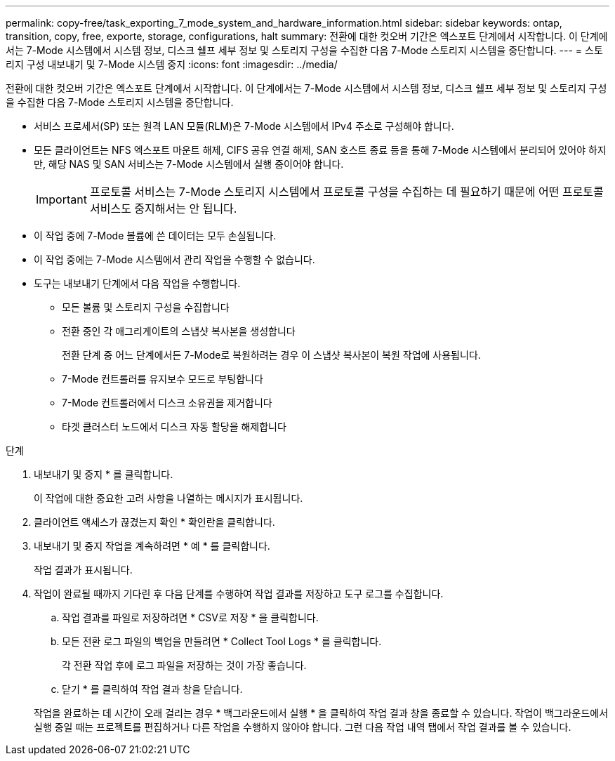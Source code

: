 ---
permalink: copy-free/task_exporting_7_mode_system_and_hardware_information.html 
sidebar: sidebar 
keywords: ontap, transition, copy, free, exporte, storage, configurations, halt 
summary: 전환에 대한 컷오버 기간은 엑스포트 단계에서 시작합니다. 이 단계에서는 7-Mode 시스템에서 시스템 정보, 디스크 쉘프 세부 정보 및 스토리지 구성을 수집한 다음 7-Mode 스토리지 시스템을 중단합니다. 
---
= 스토리지 구성 내보내기 및 7-Mode 시스템 중지
:icons: font
:imagesdir: ../media/


[role="lead"]
전환에 대한 컷오버 기간은 엑스포트 단계에서 시작합니다. 이 단계에서는 7-Mode 시스템에서 시스템 정보, 디스크 쉘프 세부 정보 및 스토리지 구성을 수집한 다음 7-Mode 스토리지 시스템을 중단합니다.

* 서비스 프로세서(SP) 또는 원격 LAN 모듈(RLM)은 7-Mode 시스템에서 IPv4 주소로 구성해야 합니다.
* 모든 클라이언트는 NFS 엑스포트 마운트 해제, CIFS 공유 연결 해제, SAN 호스트 종료 등을 통해 7-Mode 시스템에서 분리되어 있어야 하지만, 해당 NAS 및 SAN 서비스는 7-Mode 시스템에서 실행 중이어야 합니다.
+

IMPORTANT: 프로토콜 서비스는 7-Mode 스토리지 시스템에서 프로토콜 구성을 수집하는 데 필요하기 때문에 어떤 프로토콜 서비스도 중지해서는 안 됩니다.

* 이 작업 중에 7-Mode 볼륨에 쓴 데이터는 모두 손실됩니다.
* 이 작업 중에는 7-Mode 시스템에서 관리 작업을 수행할 수 없습니다.
* 도구는 내보내기 단계에서 다음 작업을 수행합니다.
+
** 모든 볼륨 및 스토리지 구성을 수집합니다
** 전환 중인 각 애그리게이트의 스냅샷 복사본을 생성합니다
+
전환 단계 중 어느 단계에서든 7-Mode로 복원하려는 경우 이 스냅샷 복사본이 복원 작업에 사용됩니다.

** 7-Mode 컨트롤러를 유지보수 모드로 부팅합니다
** 7-Mode 컨트롤러에서 디스크 소유권을 제거합니다
** 타겟 클러스터 노드에서 디스크 자동 할당을 해제합니다




.단계
. 내보내기 및 중지 * 를 클릭합니다.
+
이 작업에 대한 중요한 고려 사항을 나열하는 메시지가 표시됩니다.

. 클라이언트 액세스가 끊겼는지 확인 * 확인란을 클릭합니다.
. 내보내기 및 중지 작업을 계속하려면 * 예 * 를 클릭합니다.
+
작업 결과가 표시됩니다.

. 작업이 완료될 때까지 기다린 후 다음 단계를 수행하여 작업 결과를 저장하고 도구 로그를 수집합니다.
+
.. 작업 결과를 파일로 저장하려면 * CSV로 저장 * 을 클릭합니다.
.. 모든 전환 로그 파일의 백업을 만들려면 * Collect Tool Logs * 를 클릭합니다.
+
각 전환 작업 후에 로그 파일을 저장하는 것이 가장 좋습니다.

.. 닫기 * 를 클릭하여 작업 결과 창을 닫습니다.


+
작업을 완료하는 데 시간이 오래 걸리는 경우 * 백그라운드에서 실행 * 을 클릭하여 작업 결과 창을 종료할 수 있습니다. 작업이 백그라운드에서 실행 중일 때는 프로젝트를 편집하거나 다른 작업을 수행하지 않아야 합니다. 그런 다음 작업 내역 탭에서 작업 결과를 볼 수 있습니다.


